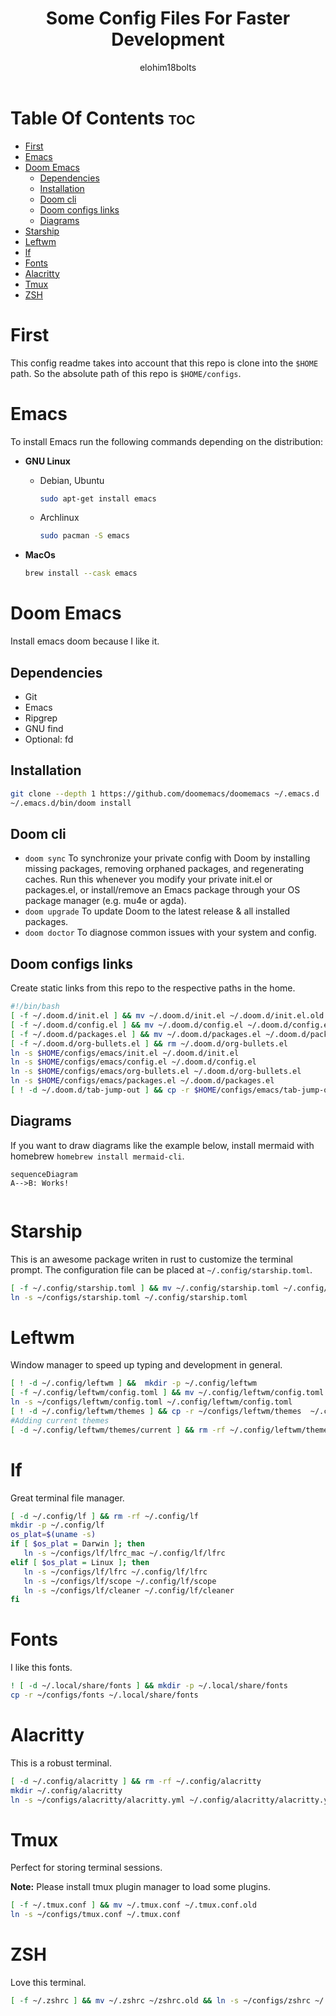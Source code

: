 # Created 2022-06-11 Sat 18:44
#+title: Some Config Files For Faster Development
#+author: elohim18bolts
#+description: Config files repo.


* Table Of Contents :toc:
- [[#first][First]]
- [[#emacs][Emacs]]
- [[#doom-emacs][Doom Emacs]]
  - [[#dependencies][Dependencies]]
  - [[#installation][Installation]]
  - [[#doom-cli][Doom cli]]
  - [[#doom-configs-links][Doom configs links]]
  - [[#diagrams][Diagrams]]
- [[#starship][Starship]]
- [[#leftwm][Leftwm]]
- [[#lf][lf]]
- [[#fonts][Fonts]]
- [[#alacritty][Alacritty]]
- [[#tmux][Tmux]]
- [[#zsh][ZSH]]

* First
This config readme takes into account that this repo is clone into the =$HOME= path. So the absolute path of this repo is =$HOME/configs=.
* Emacs
To install Emacs run the following commands depending on the distribution:
- *GNU Linux*
  - Debian, Ubuntu
    #+begin_src bash
    sudo apt-get install emacs
    #+end_src
  - Archlinux
    #+begin_src bash
    sudo pacman -S emacs
    #+end_src
- *MacOs*
  #+begin_src bash
  brew install --cask emacs
  #+end_src

* Doom Emacs
Install emacs doom because I like it.
** Dependencies
- Git
- Emacs
- Ripgrep
- GNU find
- Optional: fd

** Installation
#+begin_src bash
git clone --depth 1 https://github.com/doomemacs/doomemacs ~/.emacs.d
~/.emacs.d/bin/doom install
#+end_src
** Doom cli
- =doom sync=
  To synchronize your private config with Doom by installing missing packages, removing orphaned packages, and regenerating caches. Run this whenever you modify your private init.el or packages.el, or install/remove an Emacs package through your OS package manager (e.g. mu4e or agda).
- =doom upgrade=
  To update Doom to the latest release & all installed packages.
- =doom doctor=
  To diagnose common issues with your system and config.
** Doom configs links
Create static links from this repo to the respective paths in the home.
#+begin_src bash :tangle deploy_files.sh
#!/bin/bash
[ -f ~/.doom.d/init.el ] && mv ~/.doom.d/init.el ~/.doom.d/init.el.old
[ -f ~/.doom.d/config.el ] && mv ~/.doom.d/config.el ~/.doom.d/config.el.old
[ -f ~/.doom.d/packages.el ] && mv ~/.doom.d/packages.el ~/.doom.d/packages.el.old
[ -f ~/.doom.d/org-bullets.el ] && rm ~/.doom.d/org-bullets.el
ln -s $HOME/configs/emacs/init.el ~/.doom.d/init.el
ln -s $HOME/configs/emacs/config.el ~/.doom.d/config.el
ln -s $HOME/configs/emacs/org-bullets.el ~/.doom.d/org-bullets.el
ln -s $HOME/configs/emacs/packages.el ~/.doom.d/packages.el
[ ! -d ~/.doom.d/tab-jump-out ] && cp -r $HOME/configs/emacs/tab-jump-out ~/.doom.d/
#+end_src
** Diagrams
If you want to draw diagrams like the example below, install mermaid with homebrew =homebrew install mermaid-cli=.
#+begin_src mermaid :file test.png
sequenceDiagram
A-->B: Works!

#+end_src

#+RESULTS:
[[file:test.png]]

* Starship
This is an awesome package writen in rust to customize the terminal prompt.
The configuration file can be placed at =~/.config/starship.toml=.
#+begin_src bash :tangle deploy_files.sh
[ -f ~/.config/starship.toml ] && mv ~/.config/starship.toml ~/.config/starship.toml.old
ln -s ~/configs/starship.toml ~/.config/starship.toml
#+end_src
* Leftwm
Window manager to speed up typing and development in general.
#+begin_src bash :tangle deploy_files.sh
[ ! -d ~/.config/leftwm ] &&  mkdir -p ~/.config/leftwm
[ -f ~/.config/leftwm/config.toml ] && mv ~/.config/leftwm/config.toml ~/.config/leftwm/config.toml.old
ln -s ~/configs/leftwm/config.toml ~/.config/leftwm/config.toml
[ ! -d ~/.config/leftwm/themes ] && cp -r ~/configs/leftwm/themes  ~/.config/leftwm/themes
#Adding current themes
[ -d ~/.config/leftwm/themes/current ] && rm -rf ~/.config/leftwm/themes/current && ln -s ~/.config/leftwm/themes/leftwm-theme-dracula-rounded ~/.config/leftwm/themes/current
#+end_src
* lf
Great terminal file manager.
#+begin_src bash :tangle deploy_files.sh
[ -d ~/.config/lf ] && rm -rf ~/.config/lf
mkdir -p ~/.config/lf
os_plat=$(uname -s)
if [ $os_plat = Darwin ]; then
   ln -s ~/configs/lf/lfrc_mac ~/.config/lf/lfrc
elif [ $os_plat = Linux ]; then
   ln -s ~/configs/lf/lfrc ~/.config/lf/lfrc
   ln -s ~/configs/lf/scope ~/.config/lf/scope
   ln -s ~/configs/lf/cleaner ~/.config/lf/cleaner
fi
#+end_src
* Fonts
I like this fonts.
#+begin_src bash :tangle deploy_files.sh
! [ -d ~/.local/share/fonts ] && mkdir -p ~/.local/share/fonts
cp -r ~/configs/fonts ~/.local/share/fonts
#+end_src
* Alacritty
This is a robust terminal.
#+begin_src bash :tangle deploy_files.sh
[ -d ~/.config/alacritty ] && rm -rf ~/.config/alacritty
mkdir ~/.config/alacritty
ln -s ~/configs/alacritty/alacritty.yml ~/.config/alacritty/alacritty.yml
#+end_src
* Tmux
Perfect for storing terminal sessions.

*Note:* Please install tmux plugin manager to load some plugins.
#+begin_src bash :tangle deploy_files.sh
[ -f ~/.tmux.conf ] && mv ~/.tmux.conf ~/.tmux.conf.old
ln -s ~/configs/tmux.conf ~/.tmux.conf
#+end_src
* ZSH
Love this terminal.
#+begin_src bash :tangle deploy_files.sh
[ -f ~/.zshrc ] && mv ~/.zshrc ~/zshrc.old && ln -s ~/configs/zshrc ~/.zshrc
#+end_src
